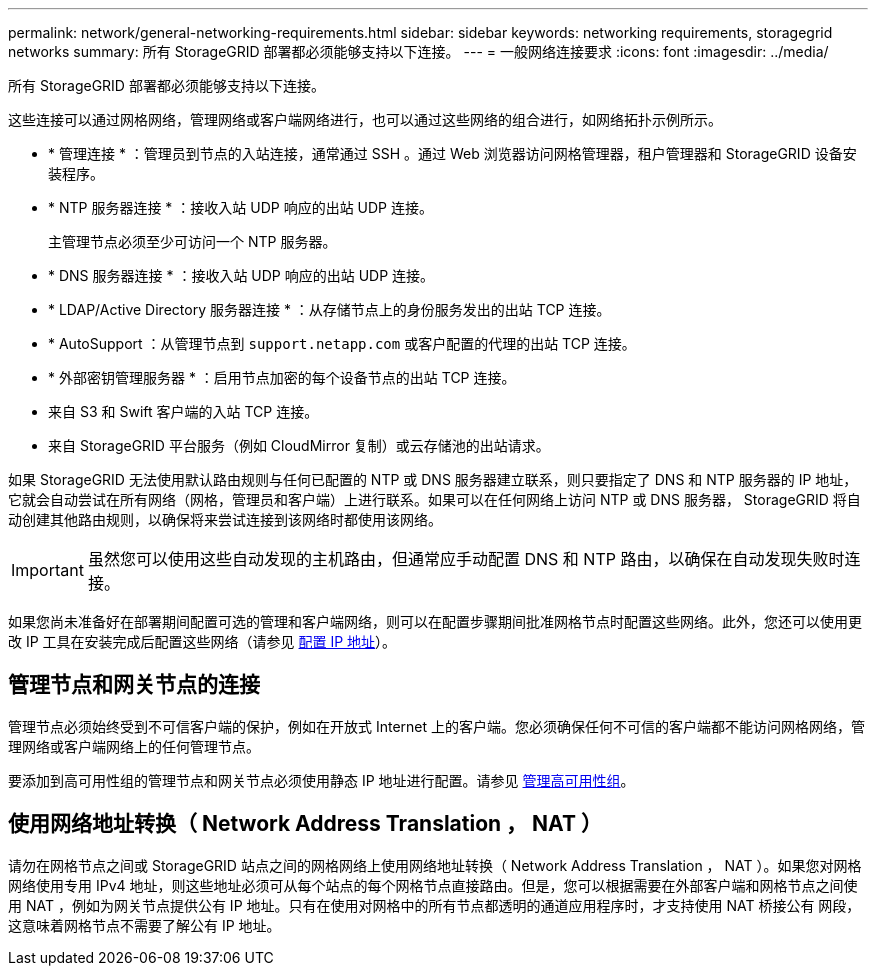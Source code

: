 ---
permalink: network/general-networking-requirements.html 
sidebar: sidebar 
keywords: networking requirements, storagegrid networks 
summary: 所有 StorageGRID 部署都必须能够支持以下连接。 
---
= 一般网络连接要求
:icons: font
:imagesdir: ../media/


[role="lead"]
所有 StorageGRID 部署都必须能够支持以下连接。

这些连接可以通过网格网络，管理网络或客户端网络进行，也可以通过这些网络的组合进行，如网络拓扑示例所示。

* * 管理连接 * ：管理员到节点的入站连接，通常通过 SSH 。通过 Web 浏览器访问网格管理器，租户管理器和 StorageGRID 设备安装程序。
* * NTP 服务器连接 * ：接收入站 UDP 响应的出站 UDP 连接。
+
主管理节点必须至少可访问一个 NTP 服务器。

* * DNS 服务器连接 * ：接收入站 UDP 响应的出站 UDP 连接。
* * LDAP/Active Directory 服务器连接 * ：从存储节点上的身份服务发出的出站 TCP 连接。
* * AutoSupport ：从管理节点到 `support.netapp.com` 或客户配置的代理的出站 TCP 连接。
* * 外部密钥管理服务器 * ：启用节点加密的每个设备节点的出站 TCP 连接。
* 来自 S3 和 Swift 客户端的入站 TCP 连接。
* 来自 StorageGRID 平台服务（例如 CloudMirror 复制）或云存储池的出站请求。


如果 StorageGRID 无法使用默认路由规则与任何已配置的 NTP 或 DNS 服务器建立联系，则只要指定了 DNS 和 NTP 服务器的 IP 地址，它就会自动尝试在所有网络（网格，管理员和客户端）上进行联系。如果可以在任何网络上访问 NTP 或 DNS 服务器， StorageGRID 将自动创建其他路由规则，以确保将来尝试连接到该网络时都使用该网络。


IMPORTANT: 虽然您可以使用这些自动发现的主机路由，但通常应手动配置 DNS 和 NTP 路由，以确保在自动发现失败时连接。

如果您尚未准备好在部署期间配置可选的管理和客户端网络，则可以在配置步骤期间批准网格节点时配置这些网络。此外，您还可以使用更改 IP 工具在安装完成后配置这些网络（请参见 xref:../maintain/configuring-ip-addresses.adoc[配置 IP 地址]）。



== 管理节点和网关节点的连接

管理节点必须始终受到不可信客户端的保护，例如在开放式 Internet 上的客户端。您必须确保任何不可信的客户端都不能访问网格网络，管理网络或客户端网络上的任何管理节点。

要添加到高可用性组的管理节点和网关节点必须使用静态 IP 地址进行配置。请参见 xref:../admin/managing-high-availability-groups.adoc[管理高可用性组]。



== 使用网络地址转换（ Network Address Translation ， NAT ）

请勿在网格节点之间或 StorageGRID 站点之间的网格网络上使用网络地址转换（ Network Address Translation ， NAT ）。如果您对网格网络使用专用 IPv4 地址，则这些地址必须可从每个站点的每个网格节点直接路由。但是，您可以根据需要在外部客户端和网格节点之间使用 NAT ，例如为网关节点提供公有 IP 地址。只有在使用对网格中的所有节点都透明的通道应用程序时，才支持使用 NAT 桥接公有 网段，这意味着网格节点不需要了解公有 IP 地址。
